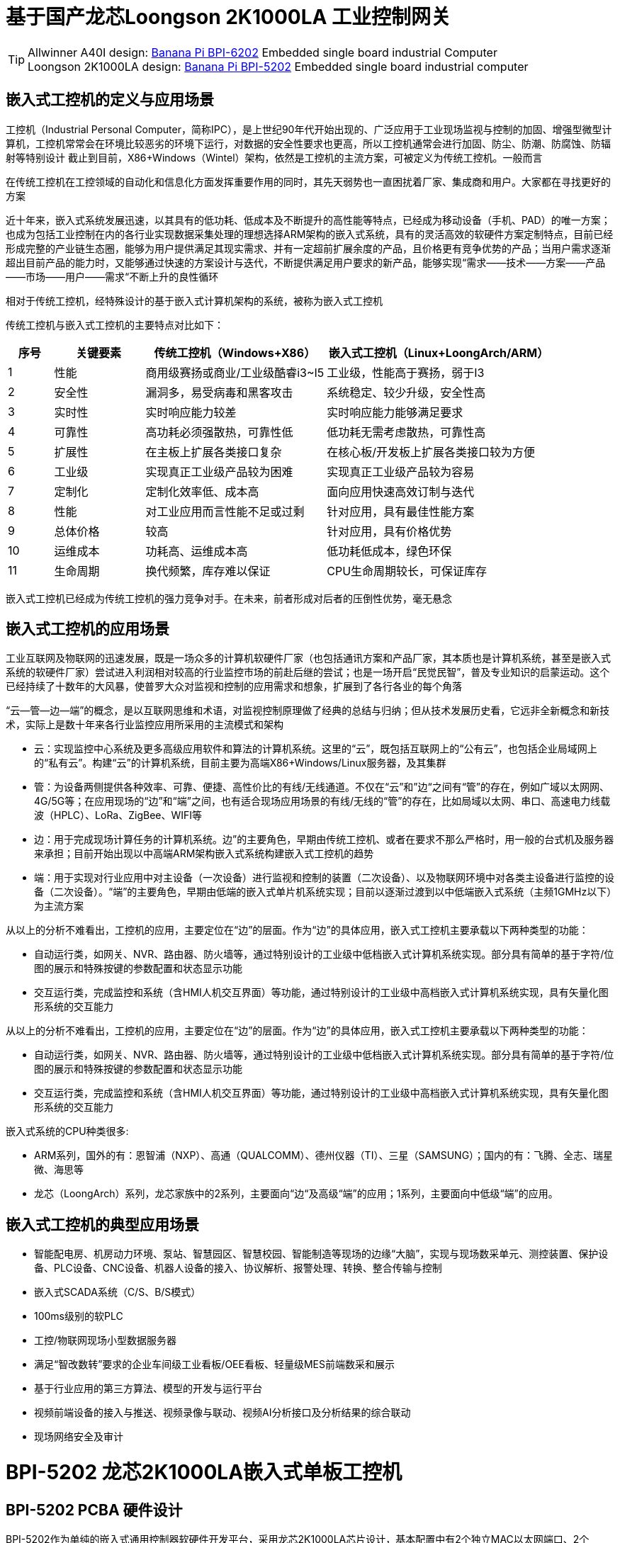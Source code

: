 = 基于国产龙芯Loongson 2K1000LA 工业控制网关

TIP: Allwinner A40I design: link:/en/BPI-6202/BananaPi_BPI-6202[Banana Pi BPI-6202] Embedded single board industrial Computer  +
Loongson 2K1000LA design: link:/en/BPI-5202/BananaPi_BPI-5202[Banana Pi BPI-5202] Embedded single board industrial computer

== 嵌入式工控机的定义与应用场景

工控机（Industrial Personal Computer，简称IPC），是上世纪90年代开始出现的、广泛应用于工业现场监视与控制的加固、增强型微型计算机，工控机常常会在环境比较恶劣的环境下运行，对数据的安全性要求也更高，所以工控机通常会进行加固、防尘、防潮、防腐蚀、防辐射等特别设计 截止到目前，X86+Windows（Wintel）架构，依然是工控机的主流方案，可被定义为传统工控机。一般而言

在传统工控机在工控领域的自动化和信息化方面发挥重要作用的同时，其先天弱势也一直困扰着厂家、集成商和用户。大家都在寻找更好的方案

近十年来，嵌入式系统发展迅速，以其具有的低功耗、低成本及不断提升的高性能等特点，已经成为移动设备（手机、PAD）的唯一方案；也成为包括工业控制在内的各行业实现数据采集处理的理想选择ARM架构的嵌入式系统，具有的灵活高效的软硬件方案定制特点，目前已经形成完整的产业链生态圈，能够为用户提供满足其现实需求、并有一定超前扩展余度的产品，且价格更有竞争优势的产品；当用户需求逐渐超出目前产品的能力时，又能够通过快速的方案设计与迭代，不断提供满足用户要求的新产品，能够实现“需求——技术——方案——产品——市场——用户——需求“不断上升的良性循环

相对于传统工控机，经特殊设计的基于嵌入式计算机架构的系统，被称为嵌入式工控机

传统工控机与嵌入式工控机的主要特点对比如下：

[options="header",cols="1,2,4,5"]
|====
|序号	|关键要素	|传统工控机（Windows+X86）	|嵌入式工控机（Linux+LoongArch/ARM）
|1	|性能	|商用级赛扬或商业/工业级酷睿i3~I5	|工业级，性能高于赛扬，弱于I3
|2	|安全性	|漏洞多，易受病毒和黑客攻击	|系统稳定、较少升级，安全性高
|3	|实时性	|实时响应能力较差	|实时响应能力能够满足要求
|4	|可靠性	|高功耗必须强散热，可靠性低	|低功耗无需考虑散热，可靠性高
|5	|扩展性	|在主板上扩展各类接口复杂	|在核心板/开发板上扩展各类接口较为方便
|6	|工业级	|实现真正工业级产品较为困难	|实现真正工业级产品较为容易
|7	|定制化	|定制化效率低、成本高	|面向应用快速高效订制与迭代
|8	|性能	|对工业应用而言性能不足或过剩	|针对应用，具有最佳性能方案
|9	|总体价格	|较高	|针对应用，具有价格优势
|10	|运维成本	|功耗高、运维成本高	|低功耗低成本，绿色环保
|11	|生命周期	|换代频繁，库存难以保证	|CPU生命周期较长，可保证库存
|====

嵌入式工控机已经成为传统工控机的强力竞争对手。在未来，前者形成对后者的压倒性优势，毫无悬念

== 嵌入式工控机的应用场景

工业互联网及物联网的迅速发展，既是一场众多的计算机软硬件厂家（也包括通讯方案和产品厂家，其本质也是计算机系统，甚至是嵌入式系统的软硬件厂家）尝试进入利润相对较高的行业监控市场的前赴后继的尝试；也是一场开启“民觉民智”，普及专业知识的启蒙运动。这个已经持续了十数年的大风暴，使普罗大众对监视和控制的应用需求和想象，扩展到了各行各业的每个角落

“云—管—边—端”的概念，是以互联网思维和术语，对监视控制原理做了经典的总结与归纳；但从技术发展历史看，它远非全新概念和新技术，实际上是数十年来各行业监控应用所采用的主流模式和架构


* 云：实现监控中心系统及更多高级应用软件和算法的计算机系统。这里的“云”，既包括互联网上的“公有云”，也包括企业局域网上的“私有云”。构建“云”的计算机系统，目前主要为高端X86+Windows/Linux服务器，及其集群
* 管：为设备两侧提供各种效率、可靠、便捷、高性价比的有线/无线通道。不仅在“云”和”边“之间有“管”的存在，例如广域以太网网、4G/5G等；在应用现场的“边”和“端”之间，也有适合现场应用场景的有线/无线的“管”的存在，比如局域以太网、串口、高速电力线载波（HPLC）、LoRa、ZigBee、WIFI等
* 边：用于完成现场计算任务的计算机系统。边”的主要角色，早期由传统工控机、或者在要求不那么严格时，用一般的台式机及服务器来承担；目前开始出现以中高端ARM架构嵌入式系统构建嵌入式工控机的趋势
* 端：用于实现对行业应用中对主设备（一次设备）进行监视和控制的装置（二次设备）、以及物联网环境中对各类主设备进行监控的设备（二次设备）。“端”的主要角色，早期由低端的嵌入式单片机系统实现；目前以逐渐过渡到以中低端嵌入式系统（主频1GMHz以下）为主流方案

从以上的分析不难看出，工控机的应用，主要定位在“边”的层面。作为“边”的具体应用，嵌入式工控机主要承载以下两种类型的功能：

* 自动运行类，如网关、NVR、路由器、防火墙等，通过特别设计的工业级中低档嵌入式计算机系统实现。部分具有简单的基于字符/位图的展示和特殊按键的参数配置和状态显示功能
* 交互运行类，完成监控和系统（含HMI人机交互界面）等功能，通过特别设计的工业级中高档嵌入式计算机系统实现，具有矢量化图形系统的交互能力

从以上的分析不难看出，工控机的应用，主要定位在“边”的层面。作为“边”的具体应用，嵌入式工控机主要承载以下两种类型的功能：

* 自动运行类，如网关、NVR、路由器、防火墙等，通过特别设计的工业级中低档嵌入式计算机系统实现。部分具有简单的基于字符/位图的展示和特殊按键的参数配置和状态显示功能
* 交互运行类，完成监控和系统（含HMI人机交互界面）等功能，通过特别设计的工业级中高档嵌入式计算机系统实现，具有矢量化图形系统的交互能力

嵌入式系统的CPU种类很多:

* ARM系列，国外的有：恩智浦（NXP）、高通（QUALCOMM）、德州仪器（TI）、三星（SAMSUNG）；国内的有：飞腾、全志、瑞星微、海思等
* 龙芯（LoongArch）系列，龙芯家族中的2系列，主要面向“边“及高级“端”的应用；1系列，主要面向中低级“端”的应用。

== 嵌入式工控机的典型应用场景

* 智能配电房、机房动力环境、泵站、智慧园区、智慧校园、智能制造等现场的边缘“大脑”，实现与现场数采单元、测控装置、保护设备、PLC设备、CNC设备、机器人设备的接入、协议解析、报警处理、转换、整合传输与控制
* 嵌入式SCADA系统（C/S、B/S模式）
* 100ms级别的软PLC
* 工控/物联网现场小型数据服务器
* 满足“智改数转”要求的企业车间级工业看板/OEE看板、轻量级MES前端数采和展示
* 基于行业应用的第三方算法、模型的开发与运行平台
* 视频前端设备的接入与推送、视频录像与联动、视频AI分析接口及分析结果的综合联动
* 现场网络安全及审计

= BPI-5202 龙芯2K1000LA嵌入式单板工控机

== BPI-5202 PCBA 硬件设计

BPI-5202作为单纯的嵌入式通用控制器软硬件开发平台，采用龙芯2K1000LA芯片设计，基本配置中有2个独立MAC以太网端口、2个RS485端口+1个RS232端口+2个CAN2.0端口，配置灵活，广泛适用于军工、电力、石油、厂矿、及物联网行业的自动化监控场合，为应用开发者提供功能齐全的硬件解决方案，并支持BSP+docker开发环境。提供较强算力的边缘计算支持。开发者可以快速利用开发平台，进行开发并产品化

=== PCBA 硬件接口

image::/indu-board/bpi-5020_en_int.jpg[bpi-5020_en_int.jpg]

=== PCBA 硬件规格

[cols="2,6"]
|====
| 处理器及OS	| 龙芯2K1000LAi 双核1.0GHz,Loongnix、LoongOS、LxAMP、麒麟V10
| 内存	| 4G DDR3，可配大容量SSD硬盘
| 基本通信功能	| 以太网口：2 x 1000M自适应，独立MAC,2 x RSRS485+1 x RS232+ 2 x CAN 2.0，带隔离,4G全网通
| 扩展功能模块	| 5个扩展槽位，以下模块任意组合,7 x RS485：带隔离（最多支持1个板卡扩展）;16 x DI：无源输入型，模块提供24V隔离电源;16 x DO：光耦继电器输出型，最大负载60V/500MA;8 x DI + 8 DO：继电器输出型，NC、COM、NO节点;8 x AI + 4 xAO：0-5V/4-
20mA;其它定制模块

| HMI接口	| HDMI
| USB	| USB支持键盘、鼠标；或电阻/电容显示屏接口
| 电源	| DC24V电源输入,24V隔离输出，IO板使用，500mA
                                                       
|==== 
         

=== 硬件扩展

为满足现场复杂的电气量接入需求，BPI-5202设计了5个可扩展IO槽位，每个IO槽位可根据需要配置为16xDI、16xDO、8xDI+8xDO、8xAI+4AO中的任意一种IO板卡，配合提供灵活多变的配置组合方式，并可以根据用户和项目的需求，定制各种功能板卡.

BPI-5202扩展口采用2.54mm 间距，2x10P 排针座，用来扩展IO接口。



BPI-5202支持模块化设计，提供丰富的扩展接口，可以采用基本单元 + 5个扩展单元，支持按需配置。扩展IO单元模块包括：

* 7 x RS485模块，带隔离
* 16 x DI模块（开关输入模块），无源输入（最多支持5个模块混插）
* 16 x DO模块(开关输出模块)，继电器输出（最多支持5个模块混插）
* 8 x DI+8 x DO O模块(开关输入/输出模块)，继电器输出（最多支持5个模块混插）
* 8 x AI + 4 x AO 模块（模拟量输入输出模块），支持0-5V、0-20mA输入
* 可根据需求定制Lora、ZigBee、433M无线传输模块、电力线载波模块、以及其它功能模块
* 支持第三方自行定制功能板卡，并与BPI-5202实现通信

所有电路板都通过内部总线(485或SPI)连接在盒子里

image::/indu-board/banana_pi_bpi-6202_gateway_5.jpg[banana_pi_bpi-6202_gateway_5.jpg]

Banana Pi BPI-5202 全功能扩展网关设计

image::/indu-board/banana_pi_bpi-6202_gateway_1.jpg[banana_pi_bpi-6202_gateway_1.jpg]

== BPI-5202 工业控制网关产品介绍

BI-5202嵌入式边缘计算工控机，是基于龙芯2K1000 (LA)研发的，同时连接数十台现场电气/物联网设备/视频前端设备的国产自主可控工控机。外部机箱及接口位置可根据现场工况灵活定制。BI-5202集成了以下功能:

* 300+工业通用/行业专用协议库
* 视频接入传输/控制/录像/联动功能
* 电气IO量采集控制功能（AI/AO/DI/DO）
* 边缘计算编程功能
* 工业防火墙功能
* PLC编程功能
* C/S架构SCADA系统功能
* B/S架构SCADA系统功能

BPI-5202 is based on the domestic autonomous controllable platform, and completely replaces the original on-site WinTel architecture industrial computer scheme in the autonomous controllable application of key technologies of automation systems and information systems in various industries.

Successfully passed the "2021 Domestic independent ecological industrial control system and product Test Evaluation" held by the "National Industrial Information Security Development Research Center" and the "National Industrial Control System Use Product Safety Quality Inspection and Testing Center" in 2021, and was recommended.

BPI-5202, the basic configuration has 2 independent IP Ethernet ports, 2 RS485 ports, 1 RS232 port, 2 CAN network ports, 4G/5G/WIFI, flexible configuration, widely used in power, oil, factories and mining, and the Internet of things industry automation monitoring occasions. It is the main homegrown autonomous controllable edge computing gateway in CS series.

BPI-5202 built-in 300+ protocol interpretation library and real-time database, can connect a variety of domestic and foreign protection devices, measurement and control devices, IEDs and other devices, and support IEC61850. Special specifications can be customized according to user requirements; Provide open API, convenient for users to develop their own protocol software, protocol software can be downloaded independently.

BPI-5202 can support the access of dozens of devices, data protocol analysis, conversion and unified transmission.

BPI-5202 has powerful video processing capabilities, including RTSP/RTMP video push-pull streaming, Onvif/GB28181 protocol stack and other video surveillance transmission functions, to achieve compatible access to multi-manufacturer video front-end equipment (IPC, NVR), after configuring a large capacity hard disk can replace NVR, video recording and playback functions. Provides the industry's only data + video perfect integration solution.

The BPI-5202 supports full SCADA system functions up to 2048 points via HDMI display interface and USB keyboard and mouse (or touch screen).

BPI-5202 supports three configuration modes:

* Built-in WEB management, query/configure the working parameters of the device through the browser
* Dedicated configuration software configures device parameters
* Cloud remote management, gateway to gateway configuration and diagnosis, firmware and application upgrades

BPI-5202 adopts the original iCoupler® digital isolation technology, RS485 automatic direction control, RS485 zero delay transmission technology, fully considering the particularness of industrial field applications in design, following EMI/EMC design specifications, and adapting to various harsh industrial sites and iot sites. Ensure the reliability of communication and various IO semaphore.

The appearance of the BPI-5202 including the chassis is shown in the figure below.

image::/indu-board/industrial_computer_zh_3.png[industrial_computer_zh_3.png]

=== BPI-5202 interface description

image::/indu-board/bpi_industrial_product_interface_6.png[bpi_industrial_product_interface_6.png]

[options="header",cols="1,1,6"]
|====
| No | interface     | illustrate                                                                                                                                                                                  
| 1  | HDMI 1.4   | HDMI video cable to connect the video output port and the monitor. +
**Note**: The HDMI video cable is not included in the installation accessory package and needs to be purchased by the user. Please choose a shielded cable with a length less than 3M 
| 2  | USB 2.0             | Use the USB interface to connect the keyboard/mouse/touch screen, and connect the U disk. +
**Note**: The USB interface does not support hot swapping of storage devices.                                                                                  
| 3  | Ethernet port       | Use a network cable to connect the Ethernet port of the device to the switch, supporting 1 x 1000M + 1 x 100M                                                                                                                                        
| 4  | RS232/RS485         | Phoenix terminal, RS232 x 1+ RS485 x 2, connect the cable terminal to the Phoenix terminal interface of CS6202, and make sure that the peer device and BPI-6202 are connected to the ground wire.                                                    
| 5  | DC power            | Phoenix terminal, using 24V DC power supply                                                                                                                                                                                                          
| 6  | WiFi Antenna Mount  | SMA-K (external thread + internal hole), if you need to use the antenna to connect to the network, connect the antenna device to the BPI-6202 through the antenna interface. Standard 1 antenna, Wifi antenna, 4G+WiFi;                              
| 7  | 4G/5G Antenna Mount | A standard 4G antenna is provided. If you need to expand 5G, you need to use a customized chassis and configure 4 additional antennas                                                                                                                
| 8  | 3 indicator lights  | From top to bottom, they are: system running light, which flashes regularly during normal operation; reserved light (programmable and controllable); 4G/5G running light, showing cellular communication status                                      
|====

=== BPI-5202 product key feature

=== Internal logical structure

image::/indu-board/bpi-5020_1.png[bpi-5020_1.png]

=== External connection

image::/indu-board/industrial_computer_zh_6.png[industrial_computer_zh_6.png]


= Cooperation method
. BPI-5206 is an open-source hardware product. The Banana Pi community provides all BSP board-level support codes and supports Docker containers in the codes. Customers with technical development capabilities can directly carry out secondary application development on BPI-6202.
. BPI-5202 as a basic platform for secondary development, it provides various development tools and protocol analysis database interfaces for application developers, greatly shortening the development week of various industry application products and reducing the difficulty of development.
. BPI-5202 is a complete industrial control product, customers can directly use it for industrial control and provide complete product-level support.